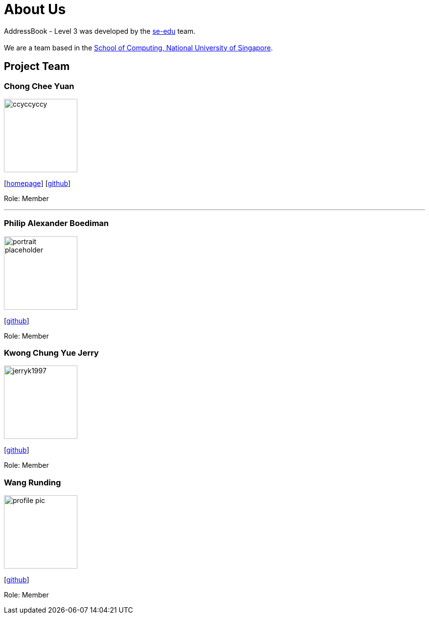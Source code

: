 = About Us
:site-section: AboutUs
:relfileprefix: team/
:imagesDir: images
:stylesDir: stylesheets

AddressBook - Level 3 was developed by the https://se-edu.github.io/docs/Team.html[se-edu] team. +
{empty} +
We are a team based in the http://www.comp.nus.edu.sg[School of Computing, National University of Singapore].

== Project Team

=== Chong Chee Yuan
image::ccyccyccy.png[width="150", align="left"]
{empty}[http://chongcheeyuan.me/[homepage]] [https://github.com/ccyccyccy[github]]

Role: Member

'''

=== Philip Alexander Boediman
image::portrait_placeholder.png[width="150", align="left"]
{empty}[https://github.com/philipalexanderb[github]]

Role: Member

=== Kwong Chung Yue Jerry
image::jerryk1997.png[width="150", align="left"]
{empty}[https://github.com/jerryk1997[github]]

Role: Member


=== Wang Runding
image::profile_pic.jpg[width="150", align="left"]
{empty}[https://github.com/r-d-d-d[github]]

Role: Member
